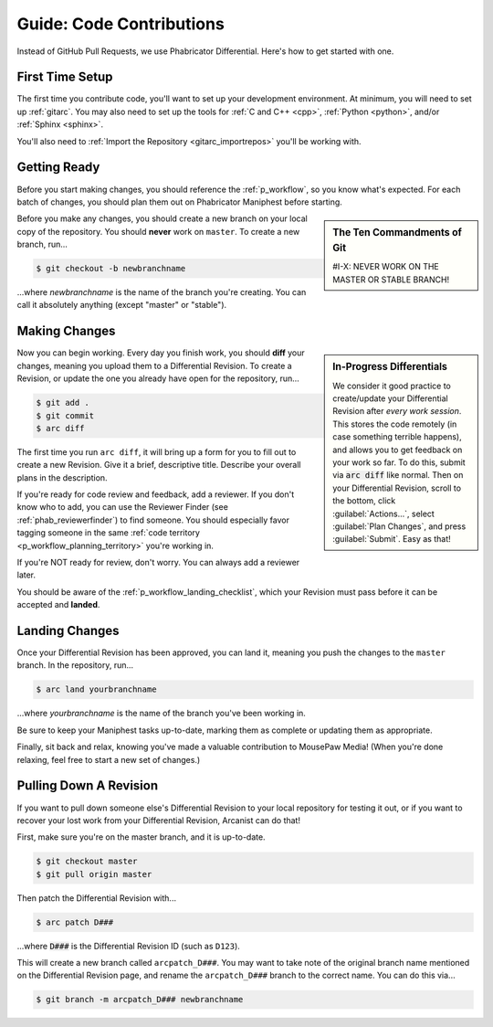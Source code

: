 .. _grevision:

Guide: Code Contributions
#####################################

Instead of GitHub Pull Requests, we use Phabricator Differential. Here's
how to get started with one.

.. _grevision_firsttime:

First Time Setup
=========================

The first time you contribute code, you'll want to set up your development
environment. At minimum, you will need to set up :ref:`gitarc`. You may also
need to set up the tools for :ref:`C and C++ <cpp>`, :ref:`Python <python>`,
and/or :ref:`Sphinx <sphinx>`.

You'll also need to :ref:`Import the Repository <gitarc_importrepos>` you'll
be working with.

.. _grevision_gettingready:

Getting Ready
========================

Before you start making changes, you should reference the :ref:`p_workflow`,
so you know what's expected. For each batch of changes, you should plan them
out on Phabricator Maniphest before starting.

..  sidebar:: The Ten Commandments of Git

    #I-X: NEVER WORK ON THE MASTER OR STABLE BRANCH!

Before you make any changes, you should create a new branch on your local
copy of the repository. You should **never** work on ``master``. To create
a new branch, run...

..  code-block:: bash

    $ git checkout -b newbranchname

...where *newbranchname* is the name of the branch you're creating. You can
call it absolutely anything (except "master" or "stable").

.. _grevision_changes:

Making Changes
===========================

..  sidebar:: **In-Progress Differentials**

    We consider it good practice to create/update your Differential Revision
    after *every work session*. This stores the code remotely (in case
    something terrible happens), and allows you to get feedback on your work
    so far. To do this, submit via :code:`arc diff` like normal. Then on your
    Differential Revision, scroll to the bottom, click :guilabel:`Actions...`,
    select :guilabel:`Plan Changes`, and press :guilabel:`Submit`. Easy as that!

Now you can begin working. Every day you finish work, you should **diff** your
changes, meaning you upload them to a Differential Revision. To create a
Revision, or update the one you already have open for the repository, run...

..  code-block:: bash

    $ git add .
    $ git commit
    $ arc diff

The first time you run ``arc diff``, it will bring up a form for you to fill
out to create a new Revision. Give it a brief, descriptive title. Describe
your overall plans in the description.

If you're ready for code review and feedback, add a reviewer. If you don't
know who to add, you can use the Reviewer Finder (see :ref:`phab_reviewerfinder`)
to find someone. You should especially favor tagging someone in the same
:ref:`code territory <p_workflow_planning_territory>` you're working in.

If you're NOT ready for review, don't worry. You can always add a reviewer later.

You should be aware of the :ref:`p_workflow_landing_checklist`, which your
Revision must pass before it can be accepted and **landed**.

.. _grevision_landing:

Landing Changes
========================

Once your Differential Revision has been approved, you can land it, meaning you
push the changes to the ``master`` branch. In the repository, run...

..  code-block:: bash

    $ arc land yourbranchname

...where *yourbranchname* is the name of the branch you've been working in.

Be sure to keep your Maniphest tasks up-to-date, marking them as complete or
updating them as appropriate.

Finally, sit back and relax, knowing you've made a valuable contribution to
MousePaw Media! (When you're done relaxing, feel free to start a new set of
changes.)

.. _grevision_patch:

Pulling Down A Revision
==========================

If you want to pull down someone else's Differential Revision to your local
repository for testing it out, or if you want to recover your lost work
from your Differential Revision, Arcanist can do that!

First, make sure you're on the master branch, and it is up-to-date.

..  code-block:: bash

    $ git checkout master
    $ git pull origin master

Then patch the Differential Revision with...

..  code-block:: bash

    $ arc patch D###

...where :code:`D###` is the Differential Revision ID (such as ``D123``).

This will create a new branch called ``arcpatch_D###``. You may want to take
note of the original branch name mentioned on the Differential Revision page,
and rename the ``arcpatch_D###`` branch to the correct name. You can do this
via...

..  code-block:: bash

    $ git branch -m arcpatch_D### newbranchname